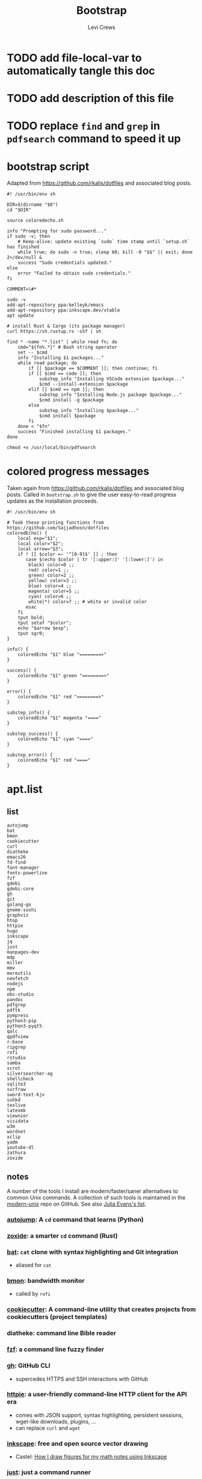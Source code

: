 #+TITLE: Bootstrap
#+AUTHOR: Levi Crews
#+EMAIL: levigcrews@gmail.com

* TODO add file-local-var to automatically tangle this doc
* TODO add description of this file
* TODO replace =find= and =grep= in =pdfsearch= command to speed it up
* bootstrap script
Adapted from https://github.com/rkalis/dotfiles and associated blog posts.

#+begin_src shell :tangle "bootstrap.sh"
#! /usr/bin/env sh

DIR=$(dirname "$0")
cd "$DIR"

source coloredecho.sh

info "Prompting for sudo password..."
if sudo -v; then
    # Keep-alive: update existing `sudo` time stamp until `setup.sh` has finished
    while true; do sudo -n true; sleep 60; kill -0 "$$" || exit; done 2>/dev/null &
    success "Sudo credentials updated."
else
    error "Failed to obtain sudo credentials."
fi

COMMENT=\#*

sudo -v
add-apt-repository ppa:kelleyk/emacs
add-apt-repository ppa:inkscape.dev/stable
apt update

# install Rust & Cargo (its package manager)
curl https://sh.rustup.rs -sSf | sh

find * -name "*.list" | while read fn; do
    cmd="${fn%.*}" # Bash string operator
    set -- $cmd
    info "Installing $1 packages..."
    while read package; do
        if [[ $package == $COMMENT ]]; then continue; fi
        if [[ $cmd == code ]]; then
            substep_info "Installing VSCode extension $package..."
            $cmd --install-extension $package
        elif [[ $cmd == npm ]]; then
            substep_info "Installing Node.js package $package..."
            $cmd install -g $package
        else
            substep_info "Installing $package..."
            $cmd install $package
        fi
    done < "$fn"
    success "Finished installing $1 packages."
done

chmod +x /usr/local/bin/pdfsearch
#+end_src
* colored progress messages
Taken again from https://github.com/rkalis/dotfiles and associated blog posts. Called in ~bootstrap.sh~ to give the user easy-to-read progress updates as the installation proceeds.
#+begin_src shell :tangle "coloredecho.sh"
#! /usr/bin/env sh

# Took these printing functions from https://github.com/Sajjadhosn/dotfiles
coloredEcho() {
    local exp="$1";
    local color="$2";
    local arrow="$3";
    if ! [[ $color =~ '^[0-9]$' ]] ; then
       case $(echo $color | tr '[:upper:]' '[:lower:]') in
        black) color=0 ;;
        red) color=1 ;;
        green) color=2 ;;
        yellow) color=3 ;;
        blue) color=4 ;;
        magenta) color=5 ;;
        cyan) color=6 ;;
        white|*) color=7 ;; # white or invalid color
       esac
    fi
    tput bold;
    tput setaf "$color";
    echo "$arrow $exp";
    tput sgr0;
}

info() {
    coloredEcho "$1" blue "========>"
}

success() {
    coloredEcho "$1" green "========>"
}

error() {
    coloredEcho "$1" red "========>"
}

substep_info() {
    coloredEcho "$1" magenta "===="
}

substep_success() {
    coloredEcho "$1" cyan "===="
}

substep_error() {
    coloredEcho "$1" red "===="
}
#+end_src
* apt.list
** list
#+begin_src :tangle "apt.list"
autojump
bat
bmon
cookiecutter
curl
diatheke
emacs26
fd-find
font-manager
fonts-powerline
fzf
gdebi
gdebi-core
gh
git
golang-go
gnome-sushi
graphviz
htop
httpie
hugo
inkscape
jq
just
manpages-dev
mdp
miller
mmv
moreutils
neofetch
nodejs
npm
obs-studio
pandoc
pdfgrep
pdftk
pympress
python3-pip
python3-pyqt5
qalc
qpdfview
r-base
ripgrep
rofi
rstudio
samba
scrot
silversearcher-ag
shellcheck
sqlite3
surfraw
sword-text-kjv
sxhkd
texlive
latexmk
viewnior
visidata
w3m
wordnet
xclip
yadm
youtube-dl
zathura
zoxide
#+end_src
** notes

A number of the tools I install are modern/faster/saner alternatives to common Unix commands. A collection of such tools is maintained in the [[https://github.com/ibraheemdev/modern-unix][modern-unix]] repo on GitHub. See also [[https://jvns.ca/blog/2022/04/12/a-list-of-new-ish--command-line-tools/][Julia Evans's list]].

*** [[https://github.com/wting/autojump][autojump]]: A =cd= command that learns (Python)
*** [[https://github.com/ajeetdsouza/zoxide][zoxide]]: a smarter =cd= command (Rust)
*** [[https://github.com/sharkdp/bat][bat]]: =cat= clone with syntax highlighting and Git integration
- aliased for =cat=
*** [[https://github.com/tgraf/bmon][bmon]]: bandwidth monitor
- called by ~rofi~
*** [[https://github.com/cookiecutter/cookiecutter][cookiecutter]]: A command-line utility that creates projects from cookiecutters (project templates)
*** diatheke: command line Bible reader
*** [[https://github.com/junegunn/fzf][fzf]]: a command line fuzzy finder
*** [[https://github.com/cli/cli][gh]]: GitHub CLI
- supercedes HTTPS and SSH interactions with GitHub
*** [[https://httpie.io/][httpie]]: a user-friendly command-line HTTP client for the API era
- comes with JSON support, syntax highlighting, persistent sessions, wget-like downloads, plugins, ...
- can replace =curl= and =wget=
*** [[https://github.com/inkscape/inkscape][inkscape]]: free and open source vector drawing
- Castel: [[https://castel.dev/post/lecture-notes-2/][How I draw figures for my math notes using Inkscape]]
*** [[https://github.com/casey/just][just]]: just a command runner
*** [[https://stedolan.github.io/jq/tutorial/][jq]]: a lightweight and flexible command-line JSON processor
*** [[https://github.com/visit1985/mdp][mdp]]: command-line based Markdown presentation tool
*** [[https://github.com/johnkerl/miller][miller]]: like =awk=, =sed=, =cut=, =join=, and =sort= for name-indexed data such as CSV, TSV, and tabular JSON
*** [[https://github.com/itchyny/mmv][mmv]]: rename multiple files using your default editor
*** [[https://github.com/dylanaraps/neofetch][neofetch]]: a command line system information tool
*** pdftk: command line tool to merge and split PDFs
- used to compile class slides into one PDF for entry in BibTeX database
- synatx :: ~pdftk <files> cat output <newfile>~
*** qalc: powerful and easy to use command line calculator
- called by ~rofi~ launcher
*** pdf viewers: qpdfview & zathura
*** [[https://github.com/BurntSushi/ripgrep][ripgrep]]: =grep=, but better
*** rofi
- explained in detail elsewhere
*** [[https://github.com/dreamer/scrot][scrot]]: command-line screenshot utility
- called by ~rofi~
*** [[https://github.com/ggreer/the_silver_searcher][silversearcher-ag]]: A code-searching tool similar to ack, but faster
*** [[https://gitlab.com/surfraw/Surfraw][surfraw]]: CLI to popular web search engines
*** sxhkd
- hotkey manager used to specify ~rofi~ hotkeys
- explained in detail elsewhere
*** [[https://www.visidata.org/][visidata]]: interactive multitool for tabular data
*** [[https://github.com/ytdl-org/youtube-dl/][youtube-dl]]
- download YouTube videos
** dependencies for =diff-pdf=
#+begin_src
automake
g++
libpoppler-glib-dev
libwxgtk3.0-dev
poppler-utils
#+end_src
* snap.list
** list
#+begin_src :tangle "snap.list"
--classic code
vlc
jabref
morgen
slack --classic
discord
harsh
bibletime
#+end_src
** notes
*** [[https://github.com/wakatara/harsh][harsh]]: A minimalist command line tool for tracking habits
- use Org mode instead, but I like the plots this makes better than Org's
*** [[https://github.com/bibletime/bibletime][bibletime]]: A powerful cross platform Bible study tool
* pip.list
** list
#+begin_src :tangle "pip.list"
bokeh
dask
dataprep
docutils
econtools
eg
gdown
gme
grip
icdiff
lux-api
minet
pandas-datareader
pandas-profiling[notebook]
pipenv
pyjanitor
pyomo
pyreadr
quantecon
radian
tldr
tqdm
wrds
#+end_src
** notes
*** [[https://github.com/bokeh/bokeh][bokeh]]: interactive visualization library for modern web browsers
It provides elegant, concise construction of versatile graphics, and affords high-performance interactivity over large or streaming datasets. Bokeh can help anyone who would like to quickly and easily make interactive plots, dashboards, and data applications.
*** [[https://dask.org/][dask]]: scaling and parallelizing Pandas
*** [[https://github.com/sfu-db/dataprep][dataprep]]: The easiest way to prepare data in Python
*** [[https://pypi.org/project/docutils/][docutils]]: convert reStructuredText to HTML and LaTeX
*** [[http://www.danielmsullivan.com/econtools/][econtools]]: package with tools for econometrics and data munging
*** [[https://github.com/srsudar/eg][eg]]: useful examples at the command line
*** [[https://github.com/wkentaro/gdown][gdown]]: Download a large file from Google Drive
~curl~ and ~wget~ fail because Google gives a security notice that they can't bypass automatically.
*** [[https://www.usitc.gov/data/gravity/gme.htm][gme]]: Python module for USITC Gravity Modeling Environment
*** [[https://github.com/joeyespo/grip][grip]]: Preview GitHub READMEs locally
*** [[https://github.com/jeffkaufman/icdiff][icdiff]]: improved colored diff
*** [[https://github.com/medialab/minet][minet]]: webmining command line tool
- can be used to collect and extract data from a large variety of web sources such as raw webpages, Facebook, YouTube, Twitter, etc.
*** [[https://pydata.github.io/pandas-datareader/index.html][pandas-datareader]]: remote data access for pandas
*** [[https://github.com/pandas-profiling/pandas-profiling][pandas-profiling]]: Create HTML profiling reports from pandas DataFrame objects
*** [[https://github.com/pypa/pipenv][pipenv]]: automatically creates/manages a virtualenv for projects
*** [[https://github.com/pyjanitor-devs/pyjanitor][pyjanitor]]: Clean APIs for data cleaning (Python implementation of R package Janitor)
*** [[http://www.pyomo.org/about][pyomo]]: modeling language with a diverse set of optimization capabilities
*** [[https://github.com/ofajardo/pyreadr][pyreadr]]: Python package to read/write R data files
*** [[https://github.com/randy3k/radian][radian]]: A 21st-century R console
*** [[https://github.com/tldr-pages/tldr][tldr]]: Community-sourced command-line cheatsheets
*** [[https://github.com/tqdm/tqdm][tqdm]]: a fast, extensible progress bar for Python and CLI
*** [[https://github.com/wharton/wrds][wrds]]: extract [[file:../../Dropbox/org/roam/refs/wrds.org][WRDS]] data into Pandas
* cargo.list
** list
#+begin_src :tangle "cargo.list"
broot
du-dust
exa
sd
#+end_src
** notes
*** [[https://github.com/Canop/broot][broot]]: a new way to see and navigate directory trees
*** [[https://github.com/bootandy/dust][dust]]: a more intuitive version of =du= (disk usage) in rust
*** [[https://github.com/ogham/exa][exa]]: a modern replacement for =ls=
*** [[https://github.com/chmln/sd][sd]]: intuitive find & replace CLI (=sed= alternative)
* code.list
Check for updates to this list with ~code --list-extensions~
#+begin_src :tangle "code.list"
aaron-bond.better-comments
AffenWiesel.matlab-formatter
akamud.vscode-theme-onedark
albert.tabout
alefragnani.numbered-bookmarks
alefragnani.project-manager
alefragnani.rtf
arcticicestudio.nord-visual-studio-code
axetroy.vscode-changelog-generator
BazelBuild.vscode-bazel
bierner.emojisense
bierner.markdown-checkbox
brunnerh.insert-unicode
bungcip.better-toml
CoenraadS.bracket-pair-colorizer-2
DavidAnson.vscode-markdownlint
eamodio.gitlens
ericadamski.carbon-now-sh
formulahendry.code-runner
geddski.macros
Gimly81.matlab
GitHub.vscode-pull-request-github
GrapeCity.gc-excelviewer
GuidoTapia2.unicode-math-vscode
Ikuyadeu.r
imjacobclark.vscode-lisp-formatter
James-Yu.latex-workshop
julialang.language-julia
KevinRose.vsc-python-indent
kokakiwi.vscode-just
kylebarron.stata-enhanced
matklad.pale-fire
mattn.Lisp
mechatroner.rainbow-csv
mikestead.dotenv
ms-azuretools.vscode-docker
ms-python.python
ms-python.vscode-pylance
ms-toolsai.datawrangler
ms-toolsai.jupyter
ms-toolsai.jupyter-keymap
ms-toolsai.jupyter-renderers
ms-vscode-remote.remote-containers
ms-vscode-remote.remote-ssh
ms-vscode-remote.remote-ssh-edit
ms-vscode.vscode-github-issue-notebooks
ms-vsliveshare.vsliveshare
ms-vsliveshare.vsliveshare-audio
ms-vsliveshare.vsliveshare-pack
mxschmitt.postscript
oijaz.unicode-latex
OrangeX4.latex-sympy-calculator
patbenatar.advanced-new-file
phr0s.bib
PKief.material-icon-theme
quicktype.quicktype
RandomFractalsInc.geo-data-viewer
redhat.vscode-yaml
shd101wyy.markdown-preview-enhanced
sidneys1.gitconfig
sleistner.vscode-fileutils
stkb.rewrap
tecosaur.latex-utilities
Tyriar.vscode-terminal-here
VisualStudioExptTeam.intellicode-api-usage-examples
VisualStudioExptTeam.vscodeintellicode
vivaxy.vscode-conventional-commits
vmsynkov.colonize
vscode-icons-team.vscode-icons
vscode-org-mode.org-mode
vsls-contrib.codetour
vsls-contrib.gistfs
wmaurer.change-case
wmaurer.vscode-jumpy
wwm.better-align
xshrim.txt-syntax
Yeaoh.stataRun
yzane.markdown-pdf
yzhang.markdown-all-in-one
#+end_src
* npm.list
** list
#+begin_src :tangle "npm.list"
@bazel/bazelisk
carbon-now-cli
how-2
tldr
#+end_src
** notes
*** [[file:~/Dropbox/org/roam/refs/bazel.org][bazel]]: Build and test software of any size, quickly and reliably
*** [[https://github.com/carbon-app/carbon][carbon]] and [[https://github.com/mixn/carbon-now-cli][carbon-now-cli]]: Create and share beautiful images of your source code
*** [[https://github.com/santinic/how2][how2]]: Stackoverflow from the terminal
*** [[https://github.com/tldr-pages/tldr][tldr]]: Collaborative cheatsheets for console commands
* custom bash scripts
** ~pdfsearch~: search all PDFs in current directory for string
[[https://stackoverflow.com/a/4643518/11952647][This Stackoverflow answer]] suggests the =find ... -exec sh -c ...=
framework that comprises the body of this short script. [[https://stackoverflow.com/a/4643518/11952647][This answer]]
taught me how to pass the search query to the =-exec= command.
The =-q= flag for =pdftotext= just silences error messages.
The =-m 1= flag for =grep= limits results to one per file.

#+begin_src shell :tangle "/usr/local/bin"
#! /usr/bin/env sh

tosearch=$1
find . -name '*.pdf' -exec sh -c 'pdftotext "{}" -q - | grep -m 1 --with-filename --label="{}" --color "$1"' sh "$tosearch" \;
#+end_src
** [[https://github.com/cheat/cheat][cheat]]: create and view custom interactive cheatsheets on the command line
- Cheatsheets are stored on "cheatpaths", which are directories that contain cheatsheets. Cheatpaths are specified in a YAML config file.
- Can store personal cheatsheets *and* community cheatsheets
- compare [[https://github.com/srsudar/eg][eg]] (in ~pip.list~) and [[https://github.com/tldr-pages/tldr][tldr]] (in ~npm.list~), which *only* provide stock examples
- compare [[https://github.com/gnebbia/kb][kb]], which aims to be a full CLI knowledge base
